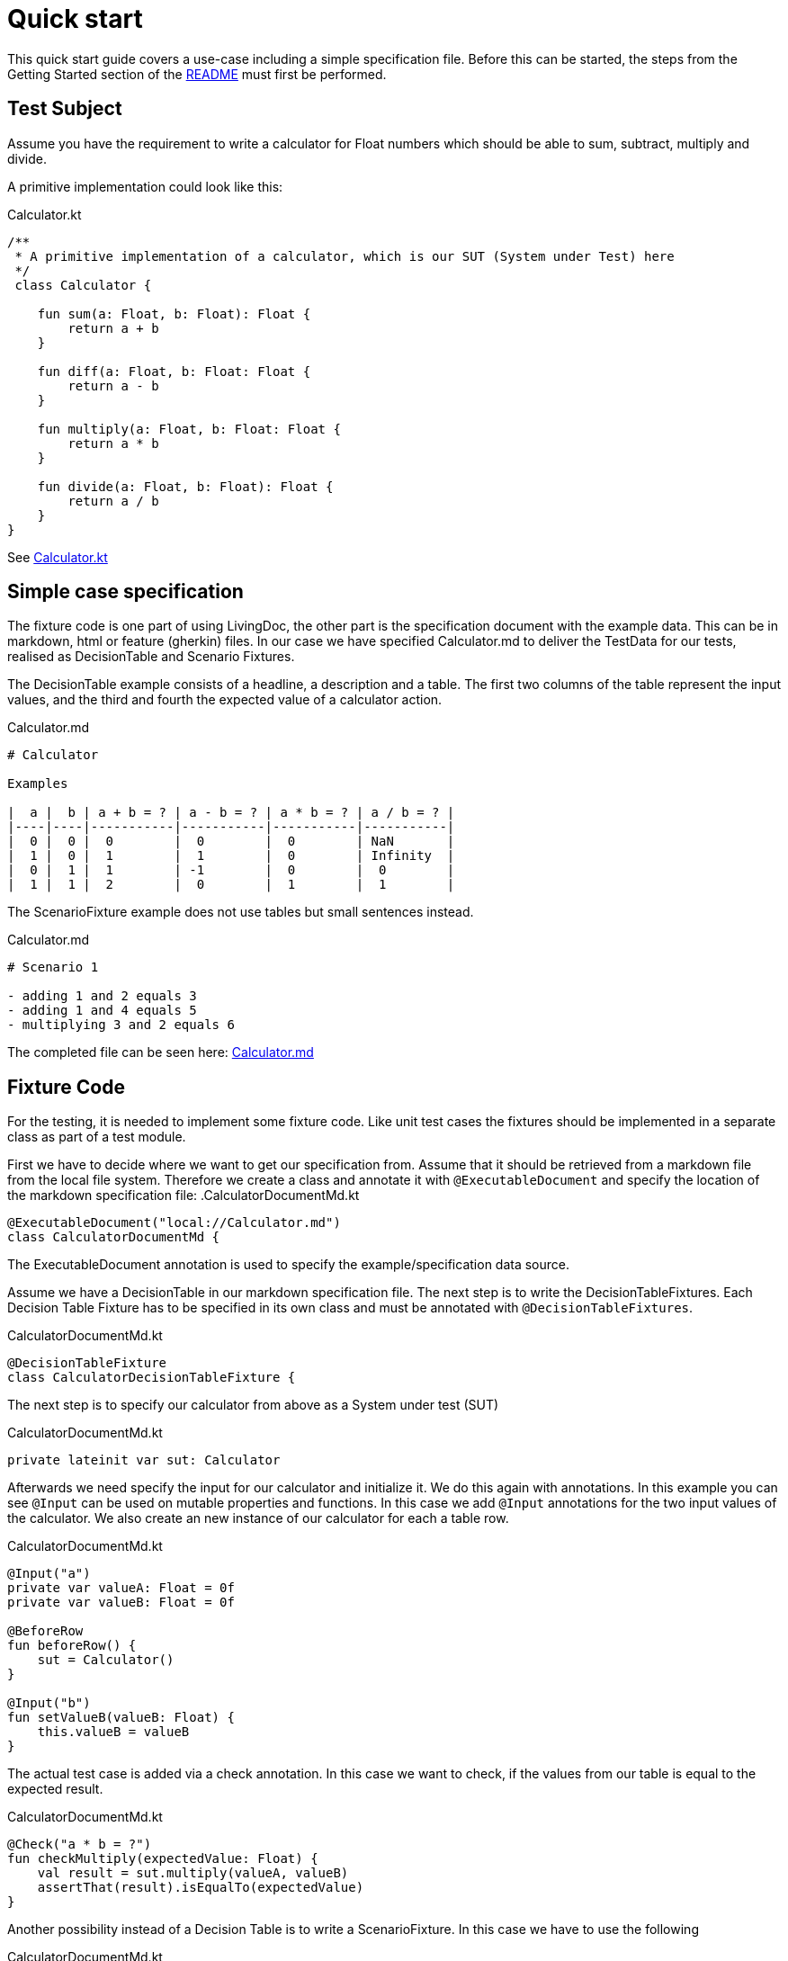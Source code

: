 = Quick start

This quick start guide covers a use-case including a simple specification file.
Before this can be started, the steps from the Getting Started section of the link:README.adoc[README] must first be performed.

== Test Subject

Assume you have the requirement to write a calculator for Float numbers which should be able to sum, subtract, multiply and divide.

A primitive implementation could look like this:

.Calculator.kt
[source,kotlin]
----
/**
 * A primitive implementation of a calculator, which is our SUT (System under Test) here
 */
 class Calculator {

    fun sum(a: Float, b: Float): Float {
        return a + b
    }

    fun diff(a: Float, b: Float: Float {
        return a - b
    }

    fun multiply(a: Float, b: Float: Float {
        return a * b
    }

    fun divide(a: Float, b: Float): Float {
        return a / b
    }
}
----

See link:livingdoc-tests/src/main/kotlin/org/livingdoc/example/Calculator.kt[Calculator.kt]

== Simple case specification

The fixture code is one part of using LivingDoc, the other part is the specification document with the example data.
This can be in markdown, html or feature (gherkin) files.
In our case we have specified Calculator.md to deliver the TestData for our tests, realised as DecisionTable and Scenario Fixtures.

The DecisionTable example consists of a headline, a description and a table.
The first two columns of the table represent the input values, and the third and fourth the expected value of a calculator action.

.Calculator.md
[source,md]
----
# Calculator

Examples

|  a |  b | a + b = ? | a - b = ? | a * b = ? | a / b = ? |
|----|----|-----------|-----------|-----------|-----------|
|  0 |  0 |  0        |  0        |  0        | NaN       |
|  1 |  0 |  1        |  1        |  0        | Infinity  |
|  0 |  1 |  1        | -1        |  0        |  0        |
|  1 |  1 |  2        |  0        |  1        |  1        |
----

The ScenarioFixture example does not use tables but small sentences instead.

.Calculator.md
[source,md]
----
# Scenario 1

- adding 1 and 2 equals 3
- adding 1 and 4 equals 5
- multiplying 3 and 2 equals 6

----

The completed file can be seen here: link:livingdoc-tests/src/test/docs/Calculator.md[Calculator.md]

== Fixture Code

For the testing, it is needed to implement some fixture code. Like unit test cases the fixtures should be implemented in a separate class as part of a test module.

First we have to decide where we want to get our specification from.
Assume that it should be retrieved from a markdown file from the local file system.
Therefore we create a class and annotate it with `@ExecutableDocument` and specify the location of the markdown specification file:
.CalculatorDocumentMd.kt

[source,kotlin]
----
@ExecutableDocument("local://Calculator.md")
class CalculatorDocumentMd {
----

The ExecutableDocument annotation is used to specify the example/specification data source.

Assume we have a DecisionTable in our markdown specification file. The next step is to write the DecisionTableFixtures.
Each Decision Table Fixture has to be specified in its own class and must be annotated with `@DecisionTableFixtures`.

.CalculatorDocumentMd.kt
[source,kotlin]
----
@DecisionTableFixture
class CalculatorDecisionTableFixture {
----

The next step is to specify our calculator from above as a System under test (SUT)

.CalculatorDocumentMd.kt
[source,kotlin]
----
private lateinit var sut: Calculator
----

Afterwards we need specify the input for our calculator and initialize it.
We do this again with annotations. In this example you can see `@Input` can be used on mutable properties and functions.
In this case we add `@Input` annotations for the two input values of the calculator. We also create an new instance of our calculator for each a table row.

.CalculatorDocumentMd.kt
[source,kotlin]
----
@Input("a")
private var valueA: Float = 0f
private var valueB: Float = 0f

@BeforeRow
fun beforeRow() {
    sut = Calculator()
}

@Input("b")
fun setValueB(valueB: Float) {
    this.valueB = valueB
}
----

The actual test case is added via a check annotation.
In this case we want to check, if the values from our table is equal to the expected result.

.CalculatorDocumentMd.kt
[source,kotlin]
----
@Check("a * b = ?")
fun checkMultiply(expectedValue: Float) {
    val result = sut.multiply(valueA, valueB)
    assertThat(result).isEqualTo(expectedValue)
}
----

Another possibility instead of a Decision Table is to write a ScenarioFixture.
In this case we have to use the following

.CalculatorDocumentMd.kt
[source,kotlin]
----
@ScenarioFixture
class CalculatorScenarioFixture {
----

The init of the SUT is analog, but instead of the `@BeforeRow` annotation we use the `@Before` annotation to init the SUT once for each scenario.

.CalculatorDocumentMd.kt
[source,kotlin]
----
@Before
----

Each step of a scenario is mapped to a function annotated with `@Step` and a matching template.
Templates can contain variables, which can be bound to parameters of the annotated function using `@Binding`.

.CalculatorDocumentMd.kt
[source,kotlin]
----
@Step("adding {a} and {b} equals {c}")
fun add(
    @Binding("a") a: Float,
    @Binding("b") b: Float,
    @Binding("c") c: Float
) {
    val result = sut.sum(a, b)
    assertThat(result).isEqualTo(c)
}
----

The completed file can be seen here: link:livingdoc-tests/src/test/kotlin/org/livingdoc/example/CalculatorDocumentMd.kt[CalculatorDocumentMd.kt]

When the fixture from above is used in a Living Doc execution, it will retrieve the data from the markdown file, the test subject will be tested with the fixture methods and the example test data.

Further information can be found in our link:livingdoc-documentation/src/docs/asciidoc/index.adoc[End-User Documentation].
